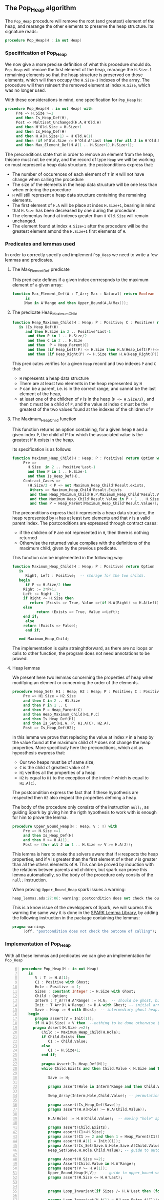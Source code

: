 ** The Pop_Heap algorithm

The ~Pop_Heap~ procedure will remove the root (and greatest) element of the heap, and rearange the other elements to preserve the heap structure.
Its signature reads:

#+BEGIN_SRC ada 
procedure Pop_Heap(H : in out Heap)
#+END_SRC

*** Specififcation of Pop_Heap

We now give a more precise definition of what this procedure should do. ~Pop_Heap~ will remove the first element of the heap,
rearange the ~H.Size-1~ remaining elements so that the heap structure is preserved on those elements, which will then occupy the ~H.Size-1~ indexes of the array.
The procedure will then reinsert the removed element at index ~H.Size~, which was no longer used. 

With these considerations in mind, one specification for ~Pop_Heap~ is:

#+BEGIN_SRC ada
procedure Pop_Heap(H : in out Heap) with
     Pre => H.Size >=1
     and then Is_Heap_Def(H),
     Post => Multiset_Unchanged(H.A,H'Old.A)
     and then H'Old.Size = H.Size+1
     and then Is_Heap_Def(H) 
     and then H.A(H.Size+1) = H'Old.A(1)
     and then (if H'Old.Size /= H'Old.A'Last then (for all J in H'Old.Size + 1 .. H.A'Last => H.A(J) = H'Old.A(J)))
     and then Max_Element_Def(H.A(1 .. H.Size+1),H.Size+1);
#+END_SRC

The preconditions state that in order to remove an element from the heap, thisone must not be empty, and the record of type ~Heap~ 
we will be working on must represent a heap data structure.
the postconditions express that:
- The number of occurences of each element of ~T~ in ~H~ will not have change when calling the procedure
- The size of the elements in the heap data structure will be one less than when entering the procedure
- ~H~ will still represent a heap data structure containing the remaining elements.
- The first element of ~H.A~ will be place at index ~H.Size+1~, bearing in mind that ~H.Size~ has been decreased by one during the procedure.
- The elementas found at indexes greater than ~H'Old.Size~ will remain unchanged.
- The element found at index ~H.Size+1~ after the procedure will be the greatest element amond the ~H.Size+1~ first elements of ~H~.

*** Predicates and lemmas used

In order to correctly specify and implement ~Pop_Heap~ we need to write a few lemmas and predicates.

**** The Max_Element_Def predicate

This predicate defines if a given index corrrespnds to the maximum element of a given array:

#+BEGIN_SRC ada
function Max_Element_Def(A : T_Arr; Max : Natural) return Boolean
      is
	 (Max in A'Range and then Upper_Bound(A,A(Max)));
#+END_SRC

**** The predicate Heap_Maximum_Child

#+BEGIN_SRC ada
function Heap_Maximum_Child(H : Heap; P : Positive; C : Positive) return Boolean
   is (Is_Heap_Def(H)
      and then H.Size in 2 .. Positive'Last-1
       and then P in 1 .. H.Size/2
       and then C in 2 .. H.Size
       and then  P = Heap_Parent(C)
       and then (if Heap_Left(P) <= H.Size then H.A(Heap_Left(P))<=H.A(C))
       and then (if Heap_Right(P) <= H.Size then H.A(Heap_Right(P)) <= H.A(C)));
#+END_SRC


This predicates verifies for a given ~Heap~ record and two indexes ~P~ and ~C~ that:
- ~H~ represents a heap data structure
- There are at least two elements in the heap represented by ~H~
- ~P~ can be a parent, i.e. is in the correct range, and cannot be the last element of the heap,
- at least one of the children of ~P~ is in the heap (~P <= H.Size/2~) , and then ~C~ must be a child of ~P~, and the value at index ~C~ must be the greatest of the two values found at the indexes of the children of ~P~

**** The Maximum_Heap_Child function

This function returns an option containing, for a given heap ~H~ and a given index ~P~, the child of P for which the associated value is the greatest if it exists in the heap.

Its specification is as follows:

#+BEGIN_SRC ada
function Maximum_Heap_Child(H : Heap; P : Positive) return Option with
     Pre =>
       H.Size  in 2 .. Positive'Last-1
       and then P in 1 .. H.Size-1
       and then Is_Heap_Def(H),
     Contract_Cases =>
       (H.Size/2 < P => not Maximum_Heap_Child'Result.exists,
        Others => Maximum_Heap_Child'Result.Exists 
        and then Heap_Maximum_Child(H,P,Maximum_Heap_Child'Result.Value)
        and then Maximum_Heap_Child'Result.Value in P + 1 .. H.Size
        and then P = Heap_Parent(Maximum_Heap_Child'Result.Value));
#+END_SRC

The preconditions express that ~H~ represents a heap data structure, the heap represented by ~H~ has at least two elements and that ~P~ is a valid parent index.
The postconditions are expressed through contract cases:
- if the children of ~P~ are not represented in ~H~, then there is nothing returned
- Otherwise the returned value complies with the definitions of the maximum child, given by the previous predicate.


This function can be implemented in the following way:

#+BEGIN_SRC ada
function Maximum_Heap_Child(H : Heap; P : Positive) return Option
   is
      Right, Left : Positive;  -- storage for the two childs.
   begin
      if P <= H.Size/2 then
	 Right := 2*P+1;
	 Left := Right -1;
	 if Right <= H.Size then
	    return (Exists => True, Value =>(if H.A(Right) <= H.A(Left) then Left else Right));
	 else
	       return (Exists => True, Value =>Left);
	 end if;
      else
	 return (Exists => False);
      end if;
	 
   end Maximum_Heap_Child;
#+END_SRC

The implementation is quite strainghtforward, as there are no loops or calls to other function, the program does not need annotations to be proved.

**** Heap lemmas

We present here two lemmas concerning the properties of heap when modifying an element or concerning the order of the elements.

#+BEGIN_SRC ada
procedure Heap_Set( H1 : Heap; H2 : Heap; P : Positive; C : Positive) with
     Pre => H1.Size = H2.Size
     and then C in 2 .. H1.Size
     and then P in 1 .. C
     and then P = Heap_Parent(C)
     and then Heap_Maximum_Child(H1,P,C)
     and then Is_Heap_Def(H1)
     and then Is_Set(H1.A, P, H1.A(C), H2.A),
     Post => Is_Heap_Def(H2);
#+END_SRC

In this lemma we prove that replacing the value at index ~P~ in a heap by the value found at the maximum child of ~P~ does not change the heap properties.
More specificaly here the preconditions, which act as hyposthesis ewpress that:
- Our two heaps must be of same size,
- ~C~ is the child of greatest value of ~P~
- ~H1~ verifies all the properties of a heap
- ~H2~ is equal to ~H1~ to the exception of the index ~P~ which is equal to ~H1.A(C)~.

The postcondition express the fact that if these hypothesis are respected then ~H2~ also respect the properties defining a heap.

The body of the procedure only consists of the instruction ~null;~, as guiding Spark by giving him the rigth hypothesis to work with is enough for him to prove the lemma.

#+BEGIN_SRC ada
procedure Upper_Bound_Heap(H : Heap; V : T) with
     Pre => H.Size >=1
     and then Is_Heap_Def(H)
     and then V >= H.A(1),
     Post => (for all J in 1 .. H.Size => V >= H.A(J));
#+END_SRC

This lemma is here to make the solvers aware that if ~H~ respects the heap properties, and if ~V~ is 
greater than the first element of ~H~ then ~V~ is greater than all the others elements of ~H~. This can be proved by induction
with the relations betwen parents and children, but spark can prove this lemma automatically, so the body of the procedure only consits of the ~null;~ instruction.

When proving ~Upper_Bound_Heap~ spark issues a warning:

#+BEGIN_SRC ada
heap_lemmas.ads:27:06: warning: postcondition does not check the outcome of calling "Upper_Bound_Heap"
#+END_SRC

This is a know issue of the developpers of Spark, we will supress this warning the same way it is done in the [[https://github.com/AdaCore/spark2014/blob/master/include/spark-constrained_array_lemmas.ads][SPARK Lemma Library]], by adding the following instruction in the package containing the lemmas:

#+BEGIN_SRC ada
pragma warnings
     (off, "postcondition does not check the outcome of calling");
#+END_SRC

*** Implementation of Pop_Heap

With all these lemmas and predicates we can give an implementation for ~Pop_Heap~

#+BEGIN_SRC ada -n 6
procedure Pop_Heap(H : in out Heap) 
   is
      V : T := H.A(1);
      C1 : Positive with Ghost;
      Hole : Positive := 1;
      Sizes : constant Integer := H.Size with Ghost;
      Child : Option;
      Interm : T_Arr(H.A'Range) := H.A;  -- should be ghost, but there are a few opperations done this variables.
      Init : T_Arr(H.A'Range) := H.A with Ghost; -- initial array
      Save : Heap := H with Ghost;  -- intermediary ghost heap.
   begin
      pragma assert(V = Init(1));
      if H.A(H.Size) < V then  --nothing to be done otherwise (H.A is "constant")
	 pragma Assert(H.Size >=2);
         Child := Maximum_Heap_Child(H,Hole);
         if Child.Exists then
            C1 := Child.Value;
         else
            C1 := H.Size+1;
         end if;
         
         pragma Assert(Is_Heap_Def(H));
         while Child.Exists and then Child.Value < H.Size and then  H.A(H.Size) < H.A(Child.Value) loop
            
            Save := H;
            
            pragma assert(Hole in Interm'Range and then Child.Value in Interm'Range); -- precondition checking
            
            Swap_Array(Interm,Hole,Child.Value); -- permutation approach : preserves multiset but not heap structure
            
            pragma assert(Is_Heap_Def(Save));
            pragma assert(H.A(Hole) >= H.A(Child.Value));
            
            H.A(Hole) := H.A(Child.Value);  -- moving "hole" approcach : preserves heap structure but not multiset structure.
            
            pragma assert(Child.Exists);
            pragma assert(C1<=H.Size);
            pragma assert(C1 >= 2 and then 1 = Heap_Parent(C1));
            pragma assert(H.A(1) = Init(C1));
            pragma Assert(Is_Set(Save.A,Hole,Save.A(Child.Value),H.A));
            Heap_Set(Save,H,Hole,Child.Value); -- guide to automatic solvers, helps them keep track of the modifications.
            
            pragma Assert(H.Size >=2);
            pragma Assert(Child.Value in H.A'Range);
            pragma assert(V >= H.A(1));
            Upper_Bound_Heap(H,V);   -- guide to upper_bound verification
            pragma assert(H.Size <= H.A'Last);
            

            pragma Loop_Invariant(if Sizes /= H.A'Last then (for all J in H.Size +1 .. H.A'Last => H.A(J) = H'Loop_Entry.A(J)));

            pragma Loop_Invariant(H.A(1) = H'Loop_Entry.A(C1));
            pragma Loop_Invariant(Child.Exists);
            pragma Loop_Invariant(Child.Value < H.Size);
            pragma Loop_Invariant(H.Size = H'Loop_Entry.Size);
	    pragma Loop_Invariant(Hole in 1 .. H.Size-1);
	    pragma Loop_Invariant(Hole < Child.Value);
	    pragma Loop_Invariant(if Hole /=1 then H.A(H.Size) < H.A(Heap_Parent(Hole)));
            pragma Loop_Invariant(if Child.Value < H.Size then Hole = Heap_Parent(Child.Value));
            pragma Loop_Invariant(Heap_Maximum_Child(H,Hole,Child.Value));
            pragma Loop_Invariant(H.Size in H.A'Range);
            pragma Loop_Invariant(Upper_Bound(H.A(1 .. Sizes),V));
            pragma Loop_Invariant(Multiset_Unchanged(Init,Interm));
            pragma Loop_Invariant(Is_Set(H.A,Child.Value,V,Interm));
            pragma Loop_Invariant(Is_Heap_Def(H));
            pragma Loop_Invariant(H.A(Hole) > H.A(H.Size));
            pragma Loop_Variant(Decreases => H.Size-Hole);
            
	    Hole := Child.Value;
	    pragma Assert(Hole < H.Size);
            Child := Maximum_Heap_Child(H,Hole);
            
         end loop;
         
         Save := H;
         pragma assert(if Child.Exists and then Child.value <H.Size then H.A(H.Size) >= H.A(Child.Value));  -- checks to helps to prove the conservation of heap structure
         pragma assert(Is_Heap_Def(H));
         pragma assert(if Child.Exists and then Child.Value < H.Size and then Hole /=1 then Heap_Maximum_Child(H,Hole,Child.Value) and then H.A(H.Size) < H.A(Heap_Parent(Hole)));
         
         
         H.A(Hole) := H.A(H.Size);
         
         
         pragma assert(Is_Set(Save.A,Hole,Save.A(H.Size),H.A));  -- checks to help prove heap structure.
         if Child.Exists and then Child.Value = H.Size then 
            Heap_Set(Save,H,Hole,H.Size);
         elsif Child.Exists and then Child.Value < H.Size then
            null;
         end if;
         
         pragma assert(Is_Heap_Def(h));
         
         H.A(H.Size) := V;
         Swap_Array(Interm,Hole,H.Size);
	 

         pragma assert(if Sizes /= H.A'Last then (for all J in H.Size +1 .. H.A'Last => H.A(J) = Init(J)));
         

      else 
         pragma assert(H.A(H.Size) = H.A(1));  -- if nothing was done we verify that the last element and first element of the heap are equal (should be since the array is constant)
      end if;
      
      pragma Assert(Interm = H.A);  -- verify that swap approach and hole approcach give same result
      for V in T loop
         Occ_Eq(Interm,H.A,V);
         pragma Loop_Invariant(for all F in T'First .. V => Occ(Interm,F) = Occ(H.A,F));  --verify that Interm and H.A represent same the same set of values
      end loop;
      pragma Assert(Multiset_Unchanged(Interm,H.A));
      pragma Assert(Multiset_Unchanged(Init, H.A));
      
      pragma assert(V = H.A(H.Size));
      H.Size := H.Size-1;
      pragma assert(V = H.A(H.Size +1));
      
      pragma Assert(H.A'Length >= H.Size+1);
      if H.Size >=1 then
         Upper_Bound_Heap(H,H.A(H.Size+1));
      end if;
      
      pragma Assert(Upper_Bound(H.A(1 .. H.Size+1),H.A(H.Size+1)));
   end Pop_Heap;
#+END_SRC

The code with all the annotations is quite difficult to read, it might be better to look at the code without annotations to understand the working principle of this algorithm:

#+BEGIN_SRC ada
procedure Pop_Heap(H : in out Heap) 
   is
      V : T := H.A(1);
      Hole : Positive := 1;
      Child : Option;
   begin
      if H.A(H.Size) < V then  --nothing to be done otherwise (array is "constant")
         Child := Maximum_Heap_Child(H,Hole);
         if Child.Exists then
            C1 := Child.Value;
         else
            C1 := H.Size+1;
         end if;

         while Child.Exists and then Child.Value < H.Size and then  H.A(H.Size) < H.A(Child.Value) loop
            
            H.A(Hole) := H.A(Child.Value); 
	    Hole := Child.Value;
            Child := Maximum_Heap_Child(H,Hole);
            
         end loop;
         
         H.A(Hole) := H.A(H.Size);
         H.A(H.Size) := V;
      
      end if;
      H.Size := H.Size-1;
      
   end Pop_Heap;
#+END_SRC

Here the procedure is as follows: 
1. We store the first value of the heap (which will be removed). We now consider that there is a "Hole" in the heap, that needs to go down, while preserving the heap structure.
2. we find the child of maximum value of the hole, and we exchange them. This guarantees that the heap structure is preserved. This step is repeated as many times as needed, until the value of the next child is less than the value of the last element
3. when exiting the loop, the hole is replaced by the last element of the heap. We then consider that the heap has only ~H.Size-1~ elements, and the element removed at the begining of the algorithm is placed at the index ~H.Size~.

As for the annotations to help SPARK prove the program, we will first need a few ghost variables:
- ~C1~, which will hold the maximum Child of the first element. It will come in handy when proving that the first element of H remains constant through the loop
- ~Sizes~ which will simply hold the size of ~H~. It will be used to fix ann issue of array index check.
- ~Interm~ This variable will be used to compare the approcah of swapping the elements at indexes ~Hole~ and ~Child.Value~, which acts as a permutation, instead of simply replacing the value of the hole by the one of it's child, which preserves the heap structure.
- ~Init~ which as it's name suggests holds the state of ~H~ before the execution of the algorithm
- ~Save~ which will be used as a temporary save to compare the state of the heap between various points of the Algorithm.


